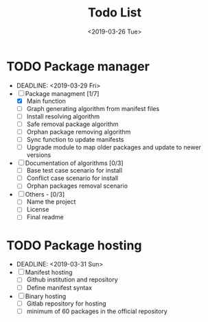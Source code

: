 #+OPTIONS: ':nil *:t -:t ::t <:t H:3 \n:nil ^:t arch:headline
#+OPTIONS: author:t broken-links:nil c:nil creator:nil
#+OPTIONS: d:(not "LOGBOOK") date:t e:t email:nil f:t inline:t num:t
#+OPTIONS: p:nil pri:nil prop:nil stat:t tags:t tasks:t tex:t
#+OPTIONS: timestamp:t title:t toc:t todo:t |:t
#+TITLE: Todo List
#+DATE: <2019-03-26 Tue>
#+AUTHOR:
#+EMAIL: macc@ic.ufal.br
#+LANGUAGE: en
#+SELECT_TAGS: export
#+EXCLUDE_TAGS: noexport
#+CREATOR: Emacs 26.1 (Org mode 9.1.9)


* TODO Package manager
- DEADLINE: <2019-03-29 Fri>
- [-] Package managment [1/7]
  - [X] Main function
  - [ ] Graph generating algorithm from manifest files
  - [ ] Install resolving algorithm
  - [ ] Safe removal package algorithm
  - [ ] Orphan package removing algorithm
  - [ ] Sync function to update manifests
  - [ ] Upgrade module to map older packages and update to newer versions
- [ ] Documentation of algorithms [0/3]
  - [ ] Base test case scenario for install
  - [ ] Conflict case scenario for install
  - [ ] Orphan packages removal scenario
- [ ] Others - [0/3]
  - [ ] Name the project
  - [ ] License
  - [ ] Final readme

* TODO Package hosting
- DEADLINE: <2019-03-31 Sun>
- [ ] Manifest hosting
  - [ ] Github institution and repository
  - [ ] Define manifest syntax
- [ ] Binary hosting
  - [ ] Gitlab repository for hosting
  - [ ] minimum of 60 packages in the official repository
